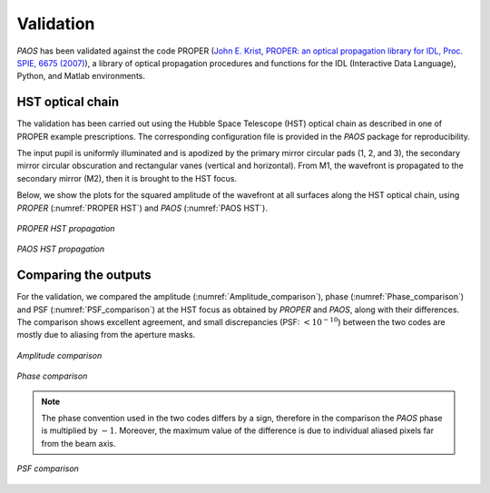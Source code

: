 .. _Validation:

Validation
=======================

`PAOS` has been validated against the code PROPER
(`John E. Krist, PROPER: an optical propagation library for IDL, Proc. SPIE, 6675 (2007) <https://doi.org/10.1117/12.731179>`_),
a library of optical propagation procedures and functions for the IDL (Interactive Data Language), Python,
and Matlab environments.

HST optical chain
------------------

The validation has been carried out using the Hubble Space Telescope (HST) optical chain as described in one of PROPER
example prescriptions. The corresponding configuration file is provided in the `PAOS` package for reproducibility.

The input pupil is uniformly illuminated and is apodized by the primary mirror circular pads (1, 2, and 3), the secondary
mirror circular obscuration and rectangular vanes (vertical and horizontal). From M1, the wavefront is propagated to the
secondary mirror (M2), then it is brought to the HST focus.

Below, we show the plots for the squared amplitude of the wavefront at all surfaces along the HST optical chain, using
`PROPER` (:numref:`PROPER HST`) and `PAOS` (:numref:`PAOS HST`).

.. _PROPER HST:
.. figure:: proper_hst.png
   :align: center

   `PROPER HST propagation`

.. _PAOS HST:
.. figure:: paos_hst.png
   :align: center

   `PAOS HST propagation`

Comparing the outputs
-----------------------

For the validation, we compared the amplitude (:numref:`Amplitude_comparison`), phase (:numref:`Phase_comparison`) and
PSF (:numref:`PSF_comparison`) at the HST focus as obtained by `PROPER` and `PAOS`, along with their differences.
The comparison shows excellent agreement, and small discrepancies (PSF: :math:`< 10 ^{-10}`) between the two codes are
mostly due to aliasing from the aperture masks.

.. _Amplitude_comparison:
.. figure:: Amplitude_comparison.png
   :width: 900
   :align: center

   `Amplitude comparison`

.. _Phase_comparison:
.. figure:: Phase_comparison.png
   :width: 900
   :align: center

   `Phase comparison`

.. note::
    The phase convention used in the two codes differs by a sign, therefore in the comparison the `PAOS` phase is
    multiplied by :math:`-1`. Moreover, the maximum value of the difference is due to individual aliased pixels far from the
    beam axis.

.. _Psf_comparison:
.. figure:: Psf_comparison.png
   :width: 900
   :align: center

   `PSF comparison`
